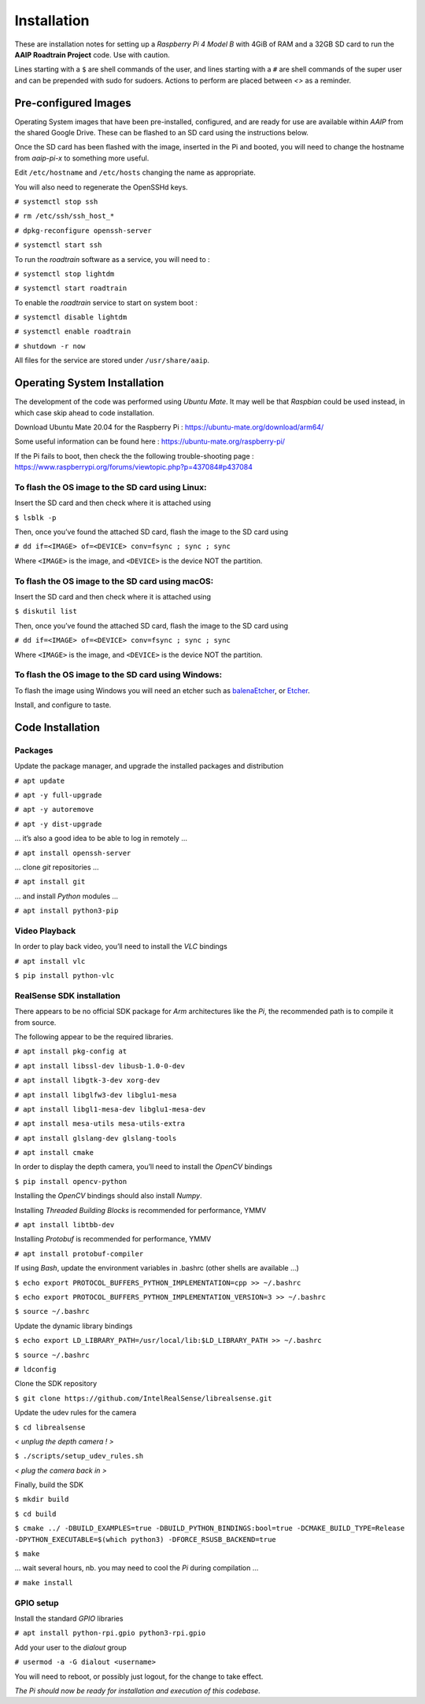 
************
Installation
************


These are installation notes for setting up a *Raspberry Pi 4 Model B* with 4GiB of RAM and a 32GB SD card
to run the **AAIP Roadtrain Project** code. Use with caution.

Lines starting with a ``$`` are shell commands of the user,
and lines starting with a ``#`` are shell commands of the super user
and can be prepended with sudo for sudoers.
Actions to perform are placed between *<>* as a reminder.

Pre-configured Images
---------------------

Operating System images that have been pre-installed, configured, and are ready for use
are available within *AAIP* from the shared Google Drive.
These can be flashed to an SD card using the instructions below.

Once the SD card has been flashed with the image, inserted in the Pi and booted,
you will need to change the hostname from *aaip-pi-x* to something more useful.

Edit ``/etc/hostname`` and ``/etc/hosts`` changing the name as appropriate.

You will also need to regenerate the OpenSSHd keys.

``# systemctl stop ssh``

``# rm /etc/ssh/ssh_host_*``

``# dpkg-reconfigure openssh-server``

``# systemctl start ssh``

To run the *roadtrain* software as a service, you will need to :

``# systemctl stop lightdm``

``# systemctl start roadtrain``

To enable the *roadtrain* service to start on system boot :

``# systemctl disable lightdm``

``# systemctl enable roadtrain``

``# shutdown -r now``

All files for the service are stored under ``/usr/share/aaip``.


Operating System Installation
-----------------------------


The development of the code was performed using *Ubuntu Mate*.
It may well be that *Raspbian* could be used instead, in which case skip ahead to code installation.

Download Ubuntu Mate 20.04 for the Raspberry Pi :
`https://ubuntu-mate.org/download/arm64/ <https://ubuntu-mate.org/download/arm64/>`_

Some useful information can be found here :
`https://ubuntu-mate.org/raspberry-pi/ <https://ubuntu-mate.org/raspberry-pi/>`_

If the Pi fails to boot, then check the the following trouble-shooting page :
`https://www.raspberrypi.org/forums/viewtopic.php?p=437084#p437084 <https://www.raspberrypi.org/forums/viewtopic.php?p=437084#p437084>`_


To flash the OS image to the SD card using Linux:
^^^^^^^^^^^^^^^^^^^^^^^^^^^^^^^^^^^^^^^^^^^^^^^^^

Insert the SD card and then check where it is attached using

``$ lsblk -p``
   
Then, once you’ve found the attached SD card, flash the image to the SD card using

``# dd if=<IMAGE> of=<DEVICE> conv=fsync ; sync ; sync``

Where ``<IMAGE>`` is the image, and ``<DEVICE>`` is the device NOT the partition.


To flash the OS image to the SD card using macOS:
^^^^^^^^^^^^^^^^^^^^^^^^^^^^^^^^^^^^^^^^^^^^^^^^^

Insert the SD card and then check where it is attached using

``$ diskutil list``

Then, once you’ve found the attached SD card, flash the image to the SD card using

``# dd if=<IMAGE> of=<DEVICE> conv=fsync ; sync ; sync``

Where ``<IMAGE>`` is the image, and ``<DEVICE>`` is the device NOT the partition.


To flash the OS image to the SD card using Windows:
^^^^^^^^^^^^^^^^^^^^^^^^^^^^^^^^^^^^^^^^^^^^^^^^^^^

To flash the image using Windows you will need an etcher such as
`balenaEtcher <https://www.balena.io/etcher/>`_, or
`Etcher <https://www.etcher.net/>`_.


Install, and configure to taste.


Code Installation
-----------------


Packages
^^^^^^^^

Update the package manager, and upgrade the installed packages and distribution

``# apt update``

``# apt -y full-upgrade``

``# apt -y autoremove``

``# apt -y dist-upgrade``

… it’s also a good idea to be able to log in remotely ...

``# apt install openssh-server``

… clone *git* repositories …

``# apt install git``

… and install *Python* modules …

``# apt install python3-pip``


Video Playback
^^^^^^^^^^^^^^

In order to play back video, you’ll need to install the *VLC* bindings

``# apt install vlc``

``$ pip install python-vlc``


RealSense SDK installation
^^^^^^^^^^^^^^^^^^^^^^^^^^

There appears to be no official SDK package for *Arm* architectures like the *Pi*,
the recommended path is to compile it from source.

The following appear to be the required libraries.

``# apt install pkg-config at``

``# apt install libssl-dev libusb-1.0-0-dev``

``# apt install libgtk-3-dev xorg-dev``

``# apt install libglfw3-dev libglu1-mesa``

``# apt install libgl1-mesa-dev libglu1-mesa-dev``

``# apt install mesa-utils mesa-utils-extra``

``# apt install glslang-dev glslang-tools``

``# apt install cmake``

In order to  display the depth camera, you’ll need to install the *OpenCV* bindings

``$ pip install opencv-python``

Installing the *OpenCV* bindings should also install *Numpy*.

Installing *Threaded Building Blocks* is recommended for performance, YMMV

``# apt install libtbb-dev``

Installing *Protobuf* is recommended for performance, YMMV

``# apt install protobuf-compiler``

If using *Bash*, update the environment variables in .bashrc (other shells are available …)

``$ echo export PROTOCOL_BUFFERS_PYTHON_IMPLEMENTATION=cpp >> ~/.bashrc``

``$ echo export PROTOCOL_BUFFERS_PYTHON_IMPLEMENTATION_VERSION=3 >> ~/.bashrc``

``$ source ~/.bashrc``

Update the dynamic library bindings

``$ echo export LD_LIBRARY_PATH=/usr/local/lib:$LD_LIBRARY_PATH >> ~/.bashrc``

``$ source ~/.bashrc``

``# ldconfig``

Clone the SDK repository

``$ git clone https://github.com/IntelRealSense/librealsense.git``

Update the udev rules for the camera

``$ cd librealsense``

*< unplug the depth camera ! >*

``$ ./scripts/setup_udev_rules.sh``

*< plug the camera back in >*

Finally, build the SDK

``$ mkdir build``

``$ cd build``

``$ cmake ../ -DBUILD_EXAMPLES=true -DBUILD_PYTHON_BINDINGS:bool=true
-DCMAKE_BUILD_TYPE=Release -DPYTHON_EXECUTABLE=$(which python3) -DFORCE_RSUSB_BACKEND=true``

``$ make``

… wait several hours, nb. you may need to cool the *Pi* during compilation …

``# make install``


GPIO setup
^^^^^^^^^^

Install the standard *GPIO* libraries

``# apt install python-rpi.gpio python3-rpi.gpio``

Add your user to the *dialout* group

``# usermod -a -G dialout <username>``

You will need to reboot, or possibly just logout, for the change to take effect.


*The Pi should now be ready for installation and execution of this codebase.*
